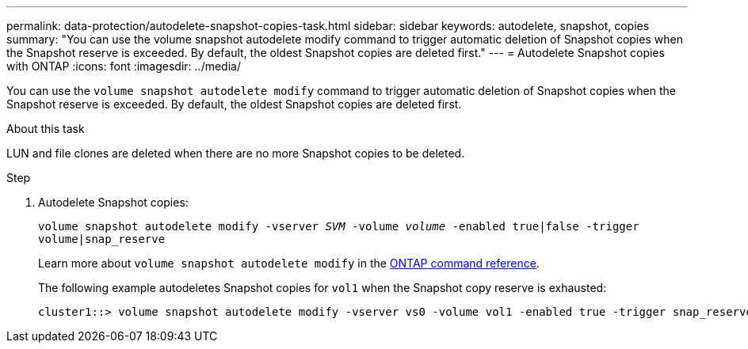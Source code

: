 ---
permalink: data-protection/autodelete-snapshot-copies-task.html
sidebar: sidebar
keywords: autodelete, snapshot, copies
summary: "You can use the volume snapshot autodelete modify command to trigger automatic deletion of Snapshot copies when the Snapshot reserve is exceeded. By default, the oldest Snapshot copies are deleted first."
---
= Autodelete Snapshot copies with ONTAP
:icons: font
:imagesdir: ../media/

[.lead]
You can use the `volume snapshot autodelete modify` command to trigger automatic deletion of Snapshot copies when the Snapshot reserve is exceeded. By default, the oldest Snapshot copies are deleted first.

.About this task

LUN and file clones are deleted when there are no more Snapshot copies to be deleted.

.Step

. Autodelete Snapshot copies:
+
`volume snapshot autodelete modify -vserver _SVM_ -volume _volume_ -enabled true|false -trigger volume|snap_reserve`
+
Learn more about `volume snapshot autodelete modify` in the link:https://docs.netapp.com/us-en/ontap-cli/volume-snapshot-autodelete-modify.html[ONTAP command reference^].
+
The following example autodeletes Snapshot copies for `vol1` when the Snapshot copy reserve is exhausted:
+
----
cluster1::> volume snapshot autodelete modify -vserver vs0 -volume vol1 -enabled true -trigger snap_reserve
----

// 2025 Jan 13, ONTAPDOC-2569 
// BURT 1417788, 2021-11-15
